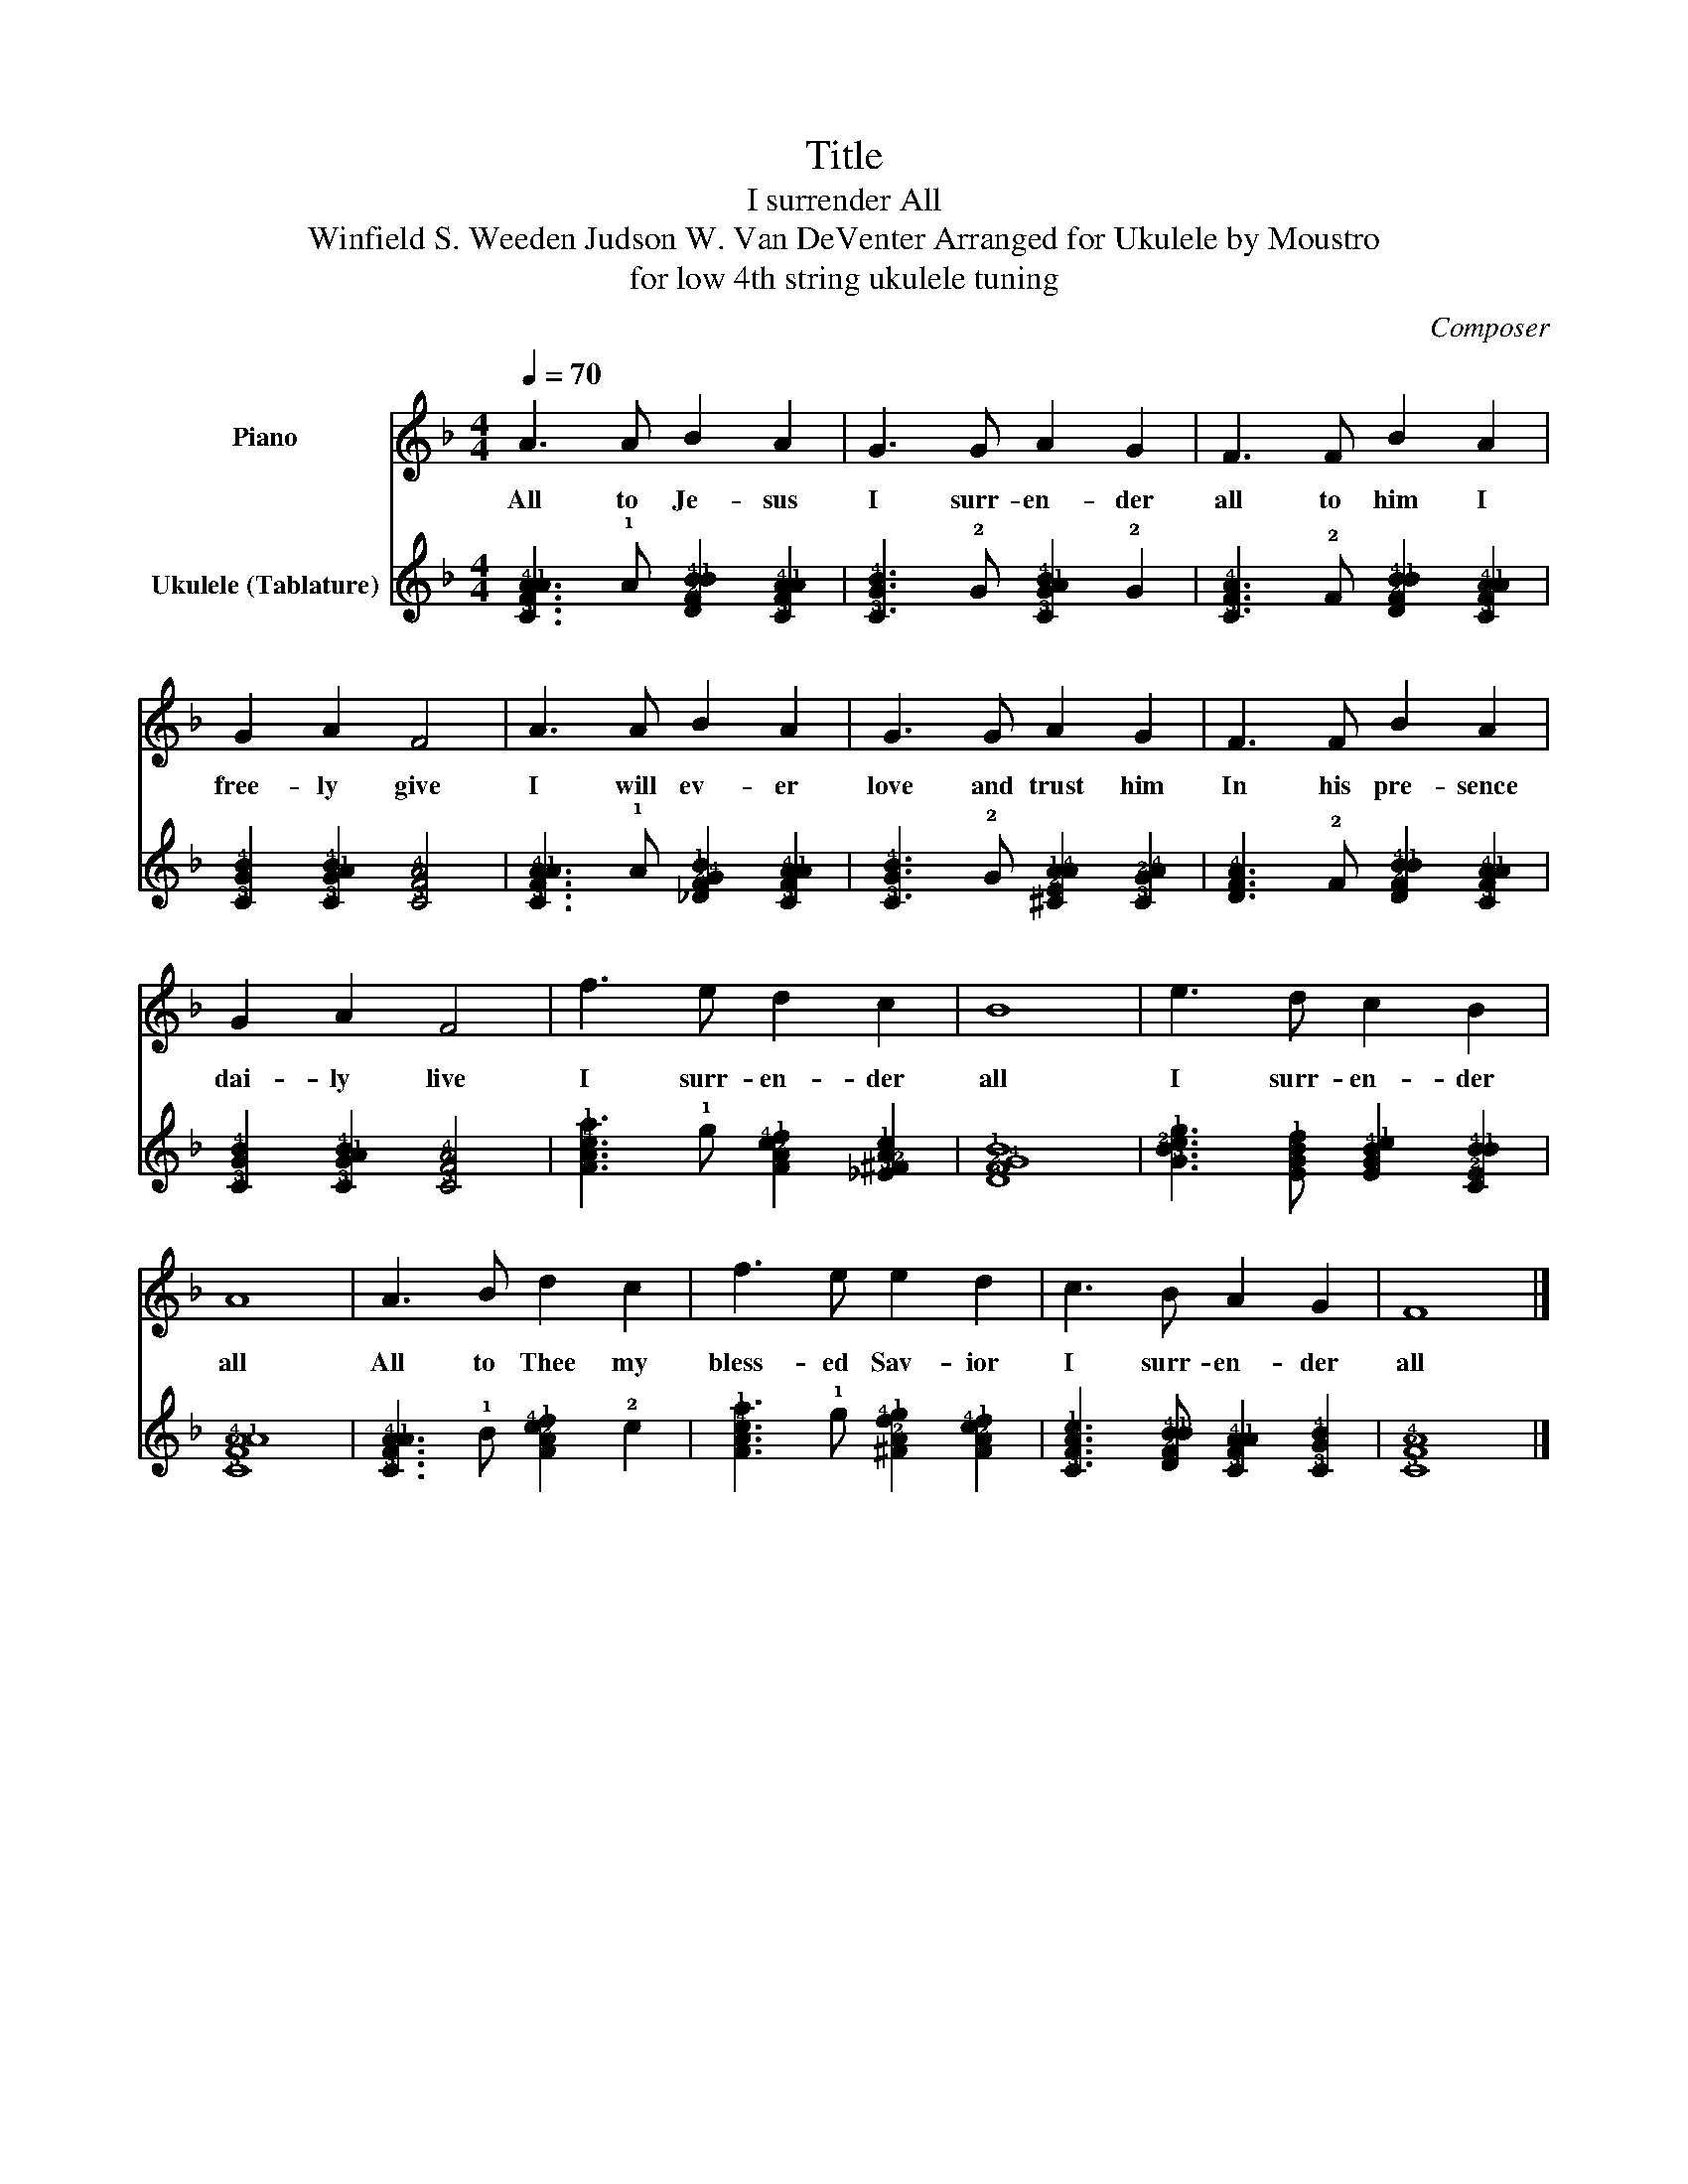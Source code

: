 X:1
T:Title
T:I surrender All
T: Winfield S. Weeden Judson W. Van DeVenter Arranged for Ukulele by Moustro 
T:for low 4th string ukulele tuning
C:Composer
%%score 1 2
L:1/8
Q:1/4=70
M:4/4
K:F
V:1 treble nm="Piano"
V:2 tab stafflines=4 strings=G4,C4,E4,A4 nm="Ukulele (Tablature)"
V:1
 A3 A B2 A2 | G3 G A2 G2 | F3 F B2 A2 | G2 A2 F4 | A3 A B2 A2 | G3 G A2 G2 | F3 F B2 A2 | %7
w: All to Je- sus|I surr- en- der|all to him I|free- ly give|I will ev- er|love and trust him|In his pre- sence|
 G2 A2 F4 | f3 e d2 c2 | B8 | e3 d c2 B2 | A8 | A3 B d2 c2 | f3 e e2 d2 | c3 B A2 G2 | F8 |] %16
w: dai- ly live|I surr- en- der|all|I surr- en- der|all|All to Thee my|bless- ed Sav- ior|I surr- en- der|all|
V:2
 [!3!C!2!F!4!A!1!A]3 !1!A [!3!D!2!F!4!B!1!B]2 [!3!C!2!F!4!A!1!A]2 | %1
 [!3!C!2!G!4!B]3 !2!G [!3!C!2!G!1!A!4!B]2 !2!G2 | %2
 [!3!C!2!F!4!A]3 !2!F [!3!D!2!F!4!B!1!B]2 [!3!C!2!F!4!A!1!A]2 | %3
 [!3!C!2!G!4!B]2 [!3!C!2!G!1!A!4!B]2 [!3!C!2!F!4!A]4 | %4
 [!3!C!2!F!4!A!1!A]3 !1!A [!3!_D!2!F!4!G!1!B]2 [!3!C!2!F!4!A!1!A]2 | %5
 [!3!C!2!G!4!B]3 !2!G [!3!^C!2!E!1!A!4!A]2 [!3!C!2!G!4!A]2 | %6
 [!3!D!2!F!4!A]3 !2!F [!3!D!2!F!4!B!1!B]2 [!3!C!2!F!4!A!1!A]2 | %7
 [!3!C!2!G!4!B]2 [!3!C!2!G!1!A!4!B]2 [!3!C!2!F!4!A]4 | %8
 [!3!F!2!A!4!c!1!f]3 !1!e [!3!F!2!A!4!c!1!d]2 [!3!_E!2!^F!4!A!1!c]2 | [!3!D!2!F!4!G!1!B]8 | %10
 [!3!G!2!B!4!c!1!e]3 [!3!E!2!G!4!B!1!d] [!3!E!2!G!4!B!1!c]2 [!3!C!2!E!4!B!1!B]2 | %11
 [!3!C!2!F!4!A!1!A]8 | [!3!C!2!F!4!A!1!A]3 !1!B [!3!F!2!A!4!c!1!d]2 !2!c2 | %13
 [!3!F!2!A!4!c!1!f]3 !1!e [!3!^F!2!A!4!d!1!e]2 [!3!F!2!A!4!c!1!d]2 | %14
 [!3!C!2!F!4!A!1!c]3 [!3!D!2!F!4!B!1!B] [!3!C!2!F!4!A!1!A]2 [!3!C!2!G!4!B]2 | [!3!C!2!F!4!A]8 |] %16

